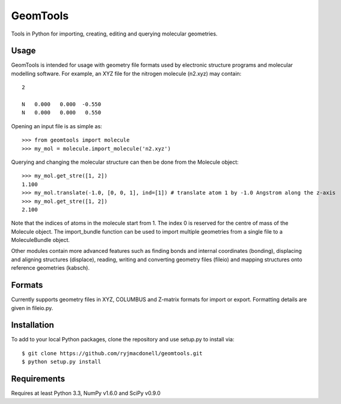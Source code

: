 GeomTools
=========
Tools in Python for importing, creating, editing and querying molecular
geometries.

Usage
-----
GeomTools is intended for usage with geometry file formats used by
electronic structure programs and molecular modelling software. For example,
an XYZ file for the nitrogen molecule (n2.xyz) may contain::

    2

    N   0.000   0.000  -0.550
    N   0.000   0.000   0.550

Opening an input file is as simple as::

    >>> from geomtools import molecule
    >>> my_mol = molecule.import_molecule('n2.xyz')

Querying and changing the molecular structure can then be done from the
Molecule object::

    >>> my_mol.get_stre([1, 2])
    1.100
    >>> my_mol.translate(-1.0, [0, 0, 1], ind=[1]) # translate atom 1 by -1.0 Angstrom along the z-axis
    >>> my_mol.get_stre([1, 2])
    2.100

Note that the indices of atoms in the molecule start from 1. The index 0 is
reserved for the centre of mass of the Molecule object. The import_bundle
function can be used to import multiple geometries from a single file to
a MoleculeBundle object.

Other modules contain more advanced features such as finding bonds and
internal coordinates (bonding), displacing and aligning structures (displace),
reading, writing and converting geometry files (fileio) and mapping structures
onto reference geometries (kabsch).

Formats
-------
Currently supports geometry files in XYZ, COLUMBUS and Z-matrix formats
for import or export. Formatting details are given in fileio.py.

Installation
------------
To add to your local Python packages, clone the repository and use setup.py
to install via::

    $ git clone https://github.com/ryjmacdonell/geomtools.git
    $ python setup.py install

Requirements
------------
Requires at least Python 3.3, NumPy v1.6.0 and SciPy v0.9.0
